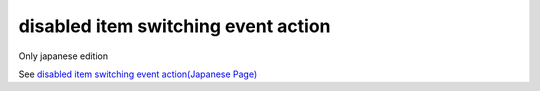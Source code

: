 =====================================================
disabled item switching event action
=====================================================

Only japanese edition

See `disabled item switching event action(Japanese Page) <https://nablarch.github.io/docs/LATEST/doc/development_tools/ui_dev/doc/reference_jsp_widgets/event_toggle_disabled.html>`_


